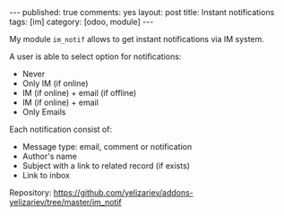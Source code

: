 #+STARTUP: showall indent
#+BEGIN_HTML
---
published: true
comments: yes
layout: post
title: Instant notifications
tags: [im]
category: [odoo, module]
---
<img class="rounded shadow border" src="/images/odoo/module/im_notif.png"/>

#+END_HTML

My module ~im_notif~ allows to get instant notifications via IM system.

A user is able to select option for notifications:

 * Never
 * Only IM (if online)
 * IM (if online) + email (if offline)
 * IM (if online) + email 
 * Only Emails

Each notification consist of:
 * Message type: email, comment or notification
 * Author's name
 * Subject with a link to related record (if exists)
 * Link to inbox


Repository: https://github.com/yelizariev/addons-yelizariev/tree/master/im_notif


